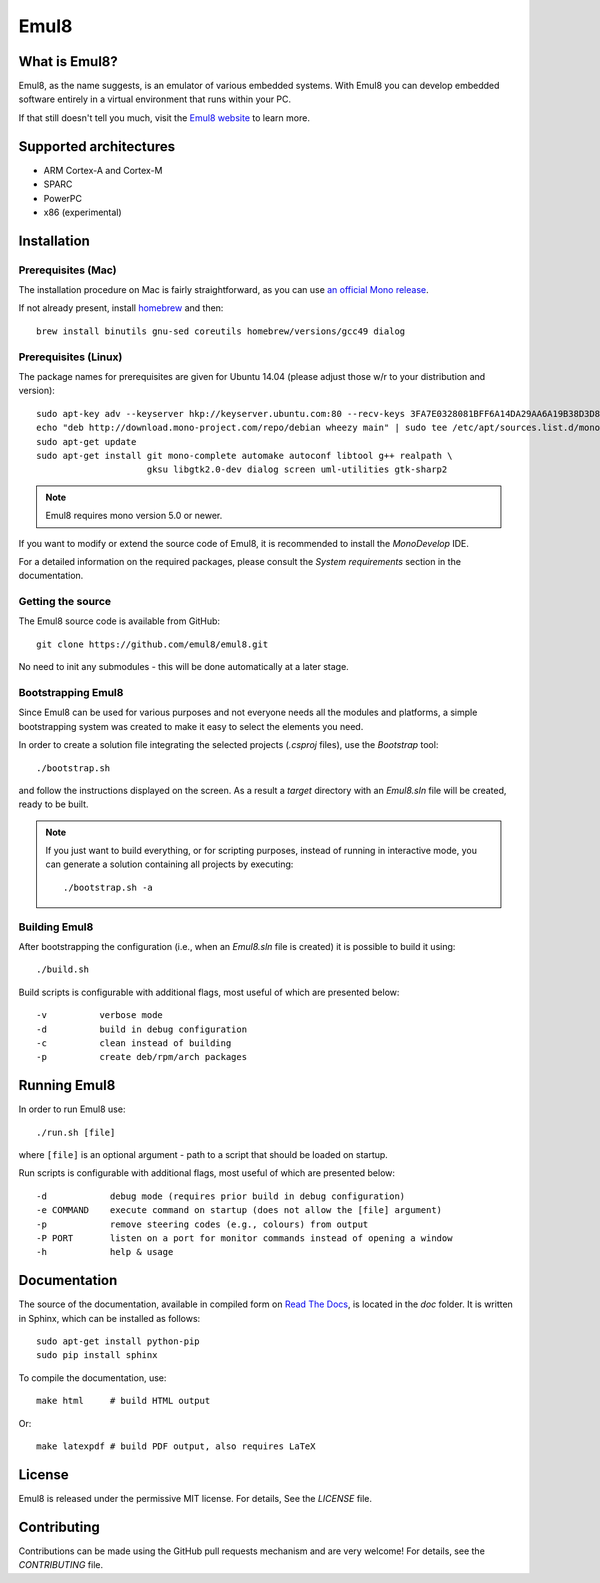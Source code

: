 Emul8
=====

What is Emul8?
--------------

Emul8, as the name suggests, is an emulator of various embedded systems.
With Emul8 you can develop embedded software entirely in a virtual environment that runs within your PC.

If that still doesn't tell you much, visit the `Emul8 website <http://emul8.org/learn-more>`_ to learn more.

Supported architectures
-----------------------

* ARM Cortex-A and Cortex-M
* SPARC
* PowerPC
* x86 (experimental)

Installation
------------

Prerequisites (Mac)
+++++++++++++++++++

The installation procedure on Mac is fairly straightforward, as you can use `an official Mono release <https://download.mono-project.com/archive/mdk-latest-stable.pkg>`_.

If not already present, install `homebrew <http://brew.sh/>`_ and then::

   brew install binutils gnu-sed coreutils homebrew/versions/gcc49 dialog

Prerequisites (Linux)
+++++++++++++++++++++

The package names for prerequisites are given for Ubuntu 14.04 (please adjust those w/r to your distribution and version)::

   sudo apt-key adv --keyserver hkp://keyserver.ubuntu.com:80 --recv-keys 3FA7E0328081BFF6A14DA29AA6A19B38D3D831EF
   echo "deb http://download.mono-project.com/repo/debian wheezy main" | sudo tee /etc/apt/sources.list.d/mono-xamarin.list
   sudo apt-get update
   sudo apt-get install git mono-complete automake autoconf libtool g++ realpath \
                        gksu libgtk2.0-dev dialog screen uml-utilities gtk-sharp2

.. note::

   Emul8 requires mono version 5.0 or newer.

If you want to modify or extend the source code of Emul8, it is recommended to install the *MonoDevelop* IDE.

For a detailed information on the required packages, please consult the *System requirements* section in the documentation.

Getting the source
++++++++++++++++++

The Emul8 source code is available from GitHub::

   git clone https://github.com/emul8/emul8.git

No need to init any submodules - this will be done automatically at a later stage.

Bootstrapping Emul8
+++++++++++++++++++

Since Emul8 can be used for various purposes and not everyone needs all the modules and platforms, a simple bootstrapping system was created to make it easy to select the elements you need.

In order to create a solution file integrating the selected projects (*.csproj* files), use the *Bootstrap* tool::

   ./bootstrap.sh

and follow the instructions displayed on the screen.
As a result a *target* directory with an *Emul8.sln* file will be created, ready to be built.

.. note::

   If you just want to build everything, or for scripting purposes, instead of running in interactive mode, you can generate a solution containing all projects by executing::

      ./bootstrap.sh -a

Building Emul8
++++++++++++++

After bootstrapping the configuration (i.e., when an *Emul8.sln* file is created) it is possible to build it using::

   ./build.sh

Build scripts is configurable with additional flags, most useful of which are presented below::

   -v          verbose mode
   -d          build in debug configuration
   -c          clean instead of building
   -p          create deb/rpm/arch packages

Running Emul8
-------------

In order to run Emul8 use::

   ./run.sh [file]

where ``[file]`` is an optional argument - path to a script that should be loaded on startup.

Run scripts is configurable with additional flags, most useful of which are presented below::

   -d            debug mode (requires prior build in debug configuration)
   -e COMMAND    execute command on startup (does not allow the [file] argument)
   -p            remove steering codes (e.g., colours) from output
   -P PORT       listen on a port for monitor commands instead of opening a window
   -h            help & usage

Documentation
-------------

The source of the documentation, available in compiled form on `Read The Docs <https://emul8.readthedocs.org/en/latest/>`_, is located in the *doc* folder.
It is written in Sphinx, which can be installed as follows::

   sudo apt-get install python-pip
   sudo pip install sphinx

To compile the documentation, use::

   make html     # build HTML output

Or::

   make latexpdf # build PDF output, also requires LaTeX

License
-------

Emul8 is released under the permissive MIT license.
For details, See the *LICENSE* file.

Contributing
------------

Contributions can be made using the GitHub pull requests mechanism and are very welcome!
For details, see the *CONTRIBUTING* file.


